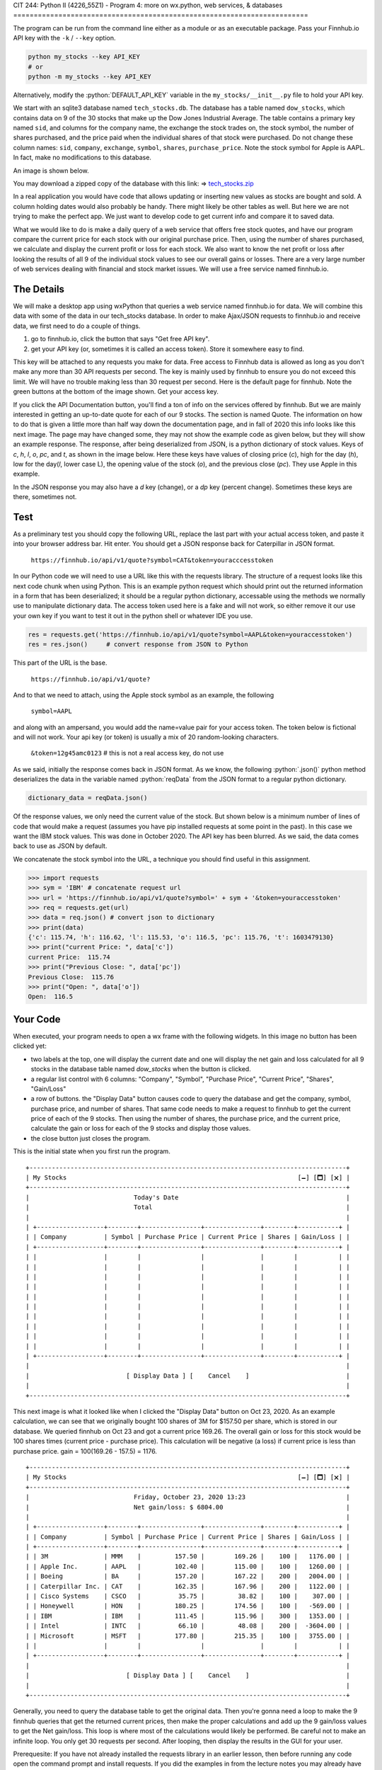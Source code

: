 CIT 244: Python II (4226_55Z1) - Program 4: more on wx.python, web
services, & databases
========================================================================

.. role:: python(code)
   :language: python

.. role:: sql(code)
    :language: sql

The program can be run from the command line either as a module or as an
executable package. Pass your Finnhub.io API key with the
``-k`` / ``--key`` option.

.. code-block:: shell

    python my_stocks --key API_KEY
    # or
    python -m my_stocks --key API_KEY

Alternatively, modify the :python:`DEFAULT_API_KEY` variable in the
``my_stocks/__init__.py`` file to hold your API key.

We start with an sqlite3 database named ``tech_stocks.db``. The database
has a table named ``dow_stocks``, which contains data on 9 of the 30
stocks that make up the Dow Jones Industrial Average. The table contains
a primary key named ``sid``, and columns for the company name, the
exchange the stock trades on, the stock symbol, the number of shares
purchased, and the price paid when the individual shares of that stock
were purchased. Do not change these column names: ``sid``, ``company``,
``exchange``, ``symbol``, ``shares``, ``purchase_price``. Note the stock
symbol for Apple is AAPL. In fact, make no modifications to this
database.

An image is shown below.

.. image:: https://elearning.kctcs.edu/bbcswebdav/pid-47334899-dt-content-rid-349590081_2/courses/JFC_4226_CIT_244_55Z1_83606/JFC_4226_CIT_244_55Z1_83606_ImportedContent_20221205032009/programs/dow_stocks_table.png

You may download a zipped copy of the database with this link: ⇒
`tech_stocks.zip`_

.. _`tech_stocks.zip`: https://elearning.kctcs.edu/bbcswebdav/pid-47334899-dt-content-rid-349590081_2/courses/JFC_4226_CIT_244_55Z1_83606/JFC_4226_CIT_244_55Z1_83606_ImportedContent_20221205032009/programs/tech_stocks.zip

In a real application you would have code that allows updating or
inserting new values as stocks are bought and sold. A column holding
dates would also probably be handy. There might likely be other tables
as well. But here we are not trying to make the perfect app. We just
want to develop code to get current info and compare it to saved data.

What we would like to do is make a daily query of a web service that
offers free stock quotes, and have our program compare the current price
for each stock with our original purchase price. Then, using the number
of shares purchased, we calculate and display the current profit or loss
for each stock. We also want to know the net profit or loss after
looking the results of all 9 of the individual stock values to see our
overall gains or losses. There are a very large number of web services
dealing with financial and stock market issues. We will use a free
service named finnhub.io.

The Details
-----------

We will make a desktop app using wxPython that queries a web service
named finnhub.io for data. We will combine this data with some of the
data in our tech_stocks database. In order to make Ajax/JSON requests to
finnhub.io and receive data, we first need to do a couple of things.

1. go to finnhub.io, click the button that says "Get free API key".
2. get your API key (or, sometimes it is called an access token). Store
   it somewhere easy to find.

This key will be attached to any requests you make for data. Free access
to Finnhub data is allowed as long as you don't make any more than 30
API requests per second. The key is mainly used by finnhub to ensure you
do not exceed this limit. We will have no trouble making less than 30
request per second. Here is the default page for finnhub. Note the green
buttons at the bottom of the image shown. Get your access key.

.. image:: https://elearning.kctcs.edu/bbcswebdav/pid-47334899-dt-content-rid-349590081_2/courses/JFC_4226_CIT_244_55Z1_83606/JFC_4226_CIT_244_55Z1_83606_ImportedContent_20221205032009/programs/finnhub.io-1.PNG

If you click the API Documentation button, you'll find a ton of info on
the services offered by finnhub. But we are mainly interested in getting
an up-to-date quote for each of our 9 stocks. The section is named
Quote. The information on how to do that is given a little more than
half way down the documentation page, and in fall of 2020 this info
looks like this next image. The page may have changed some, they may not
show the example code as given below, but they will show an example
response. The response, after being deserialized from JSON, is a python
dictionary of stock values. Keys of `c`, `h`, `l`, `o`, `pc`, and `t`,
as shown in the image below. Here these keys have values of closing
price (`c`), high for the day (`h`), low for the day(`l`, lower case L),
the opening value of the stock (`o`), and the previous close (`pc`).
They use Apple in this example.

.. image:: https://elearning.kctcs.edu/bbcswebdav/pid-47334899-dt-content-rid-349590081_2/courses/JFC_4226_CIT_244_55Z1_83606/JFC_4226_CIT_244_55Z1_83606_ImportedContent_20221205032009/programs/Quote.png

In the JSON response you may also have a `d` key (change), or a `dp` key
(percent change). Sometimes these keys are there, sometimes not.

Test
----

As a preliminary test you should copy the following URL, replace the
last part with your actual access token, and paste it into your browser
address bar. Hit enter. You should get a JSON response back for
Caterpillar in JSON format.

    ``https://finnhub.io/api/v1/quote?symbol=CAT&token=youracccesstoken``

In our Python code we will need to use a URL like this with the requests
library. The structure of a request looks like this next code chunk when
using Python. This is an example python request which should print out
the returned information in a form that has been deserialized; it should
be a regular python dictionary, accessable using the methods we normally
use to manipulate dictionary data. The access token used here is a fake
and will not work, so either remove it our use your own key if you want
to test it out in the python shell or whatever IDE you use.

.. code-block:: python

    res = requests.get('https://finnhub.io/api/v1/quote?symbol=AAPL&token=youraccesstoken')
    res = res.json()     # convert response from JSON to Python

This part of the URL is the base.

    ``https://finnhub.io/api/v1/quote?``

And to that we need to attach, using the Apple stock symbol as an
example, the following

    ``symbol=AAPL``

and along with an ampersand, you would add the name=value pair for your
access token. The token below is fictional and will not work. Your api
key (or token) is usually a mix of 20 random-looking characters.

    ``&token=12g45amc0123``      # this is not a real access key, do not use

As we said, initially the response comes back in JSON format. As we
know, the following :python:`.json()` python method deserializes the
data in the variable named :python:`reqData` from the JSON format to a
regular python dictionary.

.. code-block:: python

    dictionary_data = reqData.json()

Of the response values, we only need the current value of the stock. But
shown below is a minimum number of lines of code that would make a
request (assumes you have pip installed requests at some point in the
past). In this case we want the IBM stock values. This was done in
October 2020. The API key has been blurred. As we said, the data comes
back to use as JSON by default.

We concatenate the stock symbol into the URL, a technique you should
find useful in this assignment.

.. code-block:: pycon

    >>> import requests
    >>> sym = 'IBM' # concatenate request url
    >>> url = 'https://finnhub.io/api/v1/quote?symbol=' + sym + '&token=youraccesstoken'
    >>> req = requests.get(url)
    >>> data = req.json() # convert json to dictionary
    >>> print(data)
    {'c': 115.74, 'h': 116.62, 'l': 115.53, 'o': 116.5, 'pc': 115.76, 't': 1603479130}
    >>> print("current Price: ", data['c'])
    current Price:  115.74
    >>> print("Previous Close: ", data['pc'])
    Previous Close:  115.76
    >>> print("Open: ", data['o'])
    Open:  116.5

Your Code
---------

When executed, your program needs to open a wx frame with the following
widgets. In this image no button has been clicked yet:

- two labels at the top, one will display the current date and one will
  display the net gain and loss calculated for all 9 stocks in the
  database table named `dow_stocks` when the button is clicked.
- a regular list control with 6 columns: "Company", "Symbol", "Purchase
  Price", "Current Price", "Shares", "Gain/Loss"
- a row of buttons. the "Display Data" button causes code to query the
  database and get the company, symbol, purchase price, and number of
  shares. That same code needs to make a request to finnhub to get the
  current price of each of the 9 stocks. Then using the number of
  shares, the purchase price, and the current price, calculate the gain
  or loss for each of the 9 stocks and display those values.
- the close button just closes the program.

This is the initial state when you first run the program.

.. image:: https://elearning.kctcs.edu/bbcswebdav/pid-47334899-dt-content-rid-349590081_2/courses/JFC_4226_CIT_244_55Z1_83606/JFC_4226_CIT_244_55Z1_83606_ImportedContent_20221205032009/programs/frame1.PNG

::

    +-------------------------------------------------------------------------------------+
    | My Stocks                                                              [🗕] [🗖] [🗙] |
    +-------------------------------------------------------------------------------------+
    |                            Today's Date                                             |
    |                            Total                                                    |
    |                                                                                     |
    | +------------------+--------+----------------+---------------+--------+-----------+ |
    | | Company          | Symbol | Purchase Price | Current Price | Shares | Gain/Loss | |
    | +------------------+--------+----------------+---------------+--------+-----------+ |
    | |                  |        |                |               |        |           | |
    | |                  |        |                |               |        |           | |
    | |                  |        |                |               |        |           | |
    | |                  |        |                |               |        |           | |
    | |                  |        |                |               |        |           | |
    | |                  |        |                |               |        |           | |
    | |                  |        |                |               |        |           | |
    | |                  |        |                |               |        |           | |
    | |                  |        |                |               |        |           | |
    | |                  |        |                |               |        |           | |
    | +------------------+--------+----------------+---------------+--------+-----------+ |
    |                                                                                     |
    |                          [ Display Data ] [    Cancel    ]                          |
    |                                                                                     |
    +-------------------------------------------------------------------------------------+

This next image is what it looked like when I clicked the "Display Data"
button on Oct 23, 2020. As an example calculation, we can see that we
originally bought 100 shares of 3M for $157.50 per share, which is
stored in our database. We queried finnhub on Oct 23 and got a current
price 169.26. The overall gain or loss for this stock would be 100
shares times (current price - purchase price). This calculation will be
negative (a loss) if current price is less than purchase price. gain =
100(169.26 - 157.5) = 1176.

.. image:: https://elearning.kctcs.edu/bbcswebdav/pid-47334899-dt-content-rid-349590081_2/courses/JFC_4226_CIT_244_55Z1_83606/JFC_4226_CIT_244_55Z1_83606_ImportedContent_20221205032009/programs/frame2.PNG

::

    +-------------------------------------------------------------------------------------+
    | My Stocks                                                              [🗕] [🗖] [🗙] |
    +-------------------------------------------------------------------------------------+
    |                            Friday, October 23, 2020 13:23                           |
    |                            Net gain/loss: $ 6804.00                                 |
    |                                                                                     |
    | +------------------+--------+----------------+---------------+--------+-----------+ |
    | | Company          | Symbol | Purchase Price | Current Price | Shares | Gain/Loss | |
    | +------------------+--------+----------------+---------------+--------+-----------+ |
    | | 3M               | MMM    |         157.50 |        169.26 |    100 |   1176.00 | |
    | | Apple Inc.       | AAPL   |         102.40 |        115.00 |    100 |   1260.00 | |
    | | Boeing           | BA     |         157.20 |        167.22 |    200 |   2004.00 | |
    | | Caterpillar Inc. | CAT    |         162.35 |        167.96 |    200 |   1122.00 | |
    | | Cisco Systems    | CSCO   |          35.75 |         38.82 |    100 |    307.00 | |
    | | Honeywell        | HON    |         180.25 |        174.56 |    100 |   -569.00 | |
    | | IBM              | IBM    |         111.45 |        115.96 |    300 |   1353.00 | |
    | | Intel            | INTC   |          66.10 |         48.08 |    200 |  -3604.00 | |
    | | Microsoft        | MSFT   |         177.80 |        215.35 |    100 |   3755.00 | |
    | |                  |        |                |               |        |           | |
    | +------------------+--------+----------------+---------------+--------+-----------+ |
    |                                                                                     |
    |                          [ Display Data ] [    Cancel    ]                          |
    |                                                                                     |
    +-------------------------------------------------------------------------------------+

Generally, you need to query the database table to get the original
data. Then you're gonna need a loop to make the 9 finnhub queries that
get the returned current prices, then make the proper calculations and
add up the 9 gain/loss values to get the Net gain/loss. This loop is
where most of the calculations would likely be performed. Be careful not
to make an infinite loop. You only get 30 requests per second. After
looping, then display the results in the GUI for your user.

Prerequesite: If you have not already installed the requests library in
an earlier lesson, then before running any code open the command prompt
and install requests. If you did the examples in from the lecture notes
you may already have installed requests.

.. code-block:: shell

    pip install requests

You're gonna need to import wx, sqlite3, requests, and we need to be
able to get the date, which is not included in the finnhub data set, so
you will also need to import datetime

.. code-block:: python

    import wx
    import sqlite3
    import requests
    import datetime

We've not done much with Python dates, but the Internet is full of
examples. Here's a code hint. We need to import datetime, as shown
above, and if so the first line below gets the information for NOW, that
is, the current date and time. The second line formats the date as
day-of-the-week, month, day, year, hours (on the 24 hr clock), and
minutes.

.. code-block:: python

    x = datetime.datetime.now() # date and time
    date = x.strftime("%A %B %d, %Y : %H:%M")

For full credit
---------------

- Use either sizers or absolute positioning; you're choice. your layout
  does not need to look exactly like mine, but it does need the same
  widgets and they need to be visible when the window opens. the list
  control needs to be large enough to display the columns without a
  horizontal scroll bar showing up.
- the values are dollars, so round any calculations to no more than 2
  decimal places so there are no numbers that look like
  345.3333222211123344
- you need a loop to send the 9 stock requests. in order to have a loop
  send your requests to finnhub, you will need an API key. if you don't
  want me to see your api key, you can type wxyz in for the access token
  before sending me your code, but leave the rest of the code intact so
  I only have to substitute my key in place of yours. and don't lose
  your access key.
- to make this work your code will have to query the database and
  retrieve the company, symbol, purchase price, and number of shares in
  order to display this data along with the finnhub values. Do not hard
  code the ``dow_stocks`` information in your program.
- your code will need to work with my copy of the database.
- Start early. As usual, there is an example in the lecture notes that
  should give you a good start. Let me know if there are quesitons.

Hint: You need a loop, a loop that reads a line of data in from the
database, makes a request to the web service for the current price of
that stock, uses that stock price to calculate profit and loss, then
puts everything in the list control for that row. There are other things
to do as well. Here's kind of an outline.

.. code-block:: python

    #connect to stocks db, fetch the rows of data

        #loop thru the rows.
        # get the stock symbol for the stock in this row
        # concatenate the request to the web service for that stock
        # get the current price for the stock
        # calculate profit or loss
        # append info to the list control

